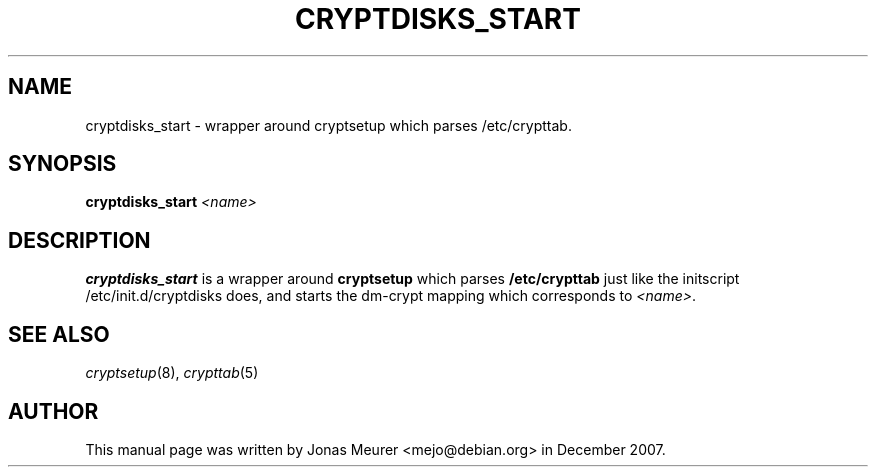 .\"     Title: cryptdisks_start
.\"    Author: 
.\" Generator: DocBook XSL Stylesheets v1.73.2 <http://docbook.sf.net/>
.\"      Date: 2008-06-15
.\"    Manual: cryptsetup manual
.\"    Source: cryptsetup 2:1.0.6-2ubuntu4
.\"
.TH "CRYPTDISKS_START" "8" "2008\-06\-15" "cryptsetup 2:1\.0\.6\-2ubuntu4" "cryptsetup manual"
.\" disable hyphenation
.nh
.\" disable justification (adjust text to left margin only)
.ad l
.SH "NAME"
cryptdisks_start - wrapper around cryptsetup which parses /etc/crypttab.
.SH "SYNOPSIS"
\fBcryptdisks_start\fR \fI<name>\fR
.sp
.SH "DESCRIPTION"
\fBcryptdisks_start\fR is a wrapper around \fBcryptsetup\fR which parses \fB/etc/crypttab\fR just like the initscript /etc/init\.d/cryptdisks does, and starts the dm\-crypt mapping which corresponds to \fI<name>\fR\.
.sp
.SH "SEE ALSO"
\fIcryptsetup\fR(8), \fIcrypttab\fR(5)
.sp
.SH "AUTHOR"
This manual page was written by Jonas Meurer <mejo@debian\.org> in December 2007\.
.sp

